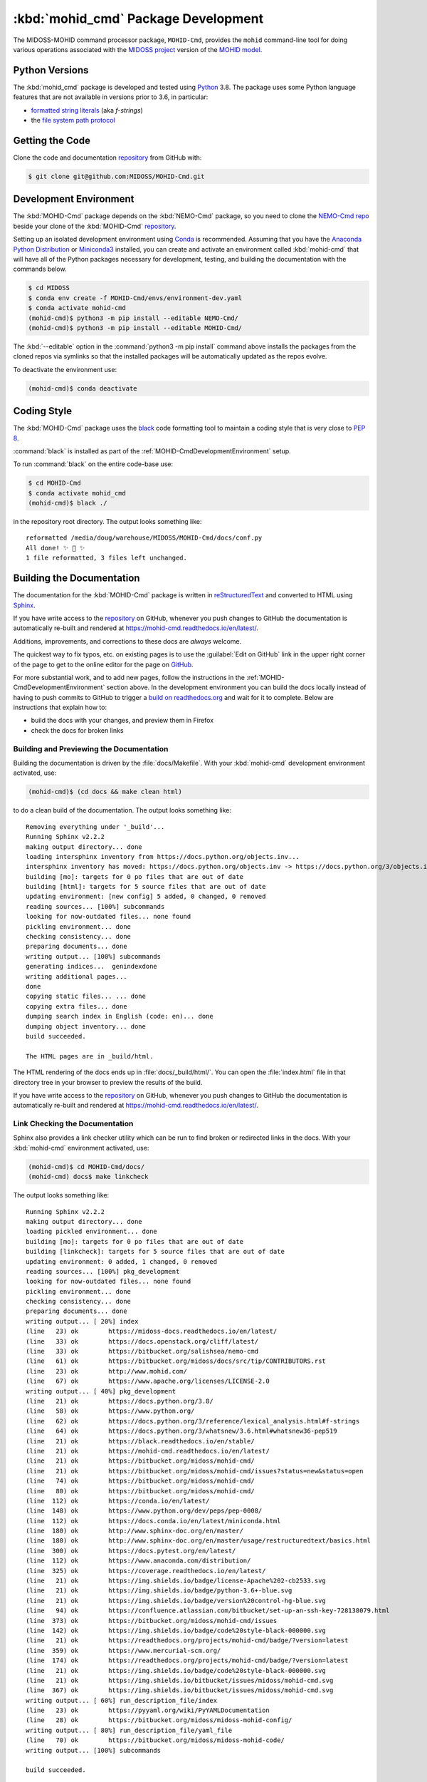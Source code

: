 .. Copyright 2018-2021, the MIDOSS project contributors, The University of British Columbia,
.. and Dalhousie University.
..
.. Licensed under the Apache License, Version 2.0 (the "License");
.. you may not use this file except in compliance with the License.
.. You may obtain a copy of the License at
..
..    https://www.apache.org/licenses/LICENSE-2.0
..
.. Unless required by applicable law or agreed to in writing, software
.. distributed under the License is distributed on an "AS IS" BASIS,
.. WITHOUT WARRANTIES OR CONDITIONS OF ANY KIND, either express or implied.
.. See the License for the specific language governing permissions and
.. limitations under the License.


.. _MOHID-CmdPackagedDevelopment:

************************************
:kbd:`mohid_cmd` Package Development
************************************


.. image:: https://img.shields.io/badge/license-Apache%202-cb2533.svg
    :target: https://www.apache.org/licenses/LICENSE-2.0
    :alt: Licensed under the Apache License, Version 2.0
.. image:: https://img.shields.io/badge/python-3.8-blue.svg
    :target: https://docs.python.org/3.8/
    :alt: Python Version
.. image:: https://img.shields.io/badge/version%20control-git-blue.svg?logo=github
    :target: https://github.com/MIDOSS/MOHID-Cmd
    :alt: Git on GitHub
.. image:: https://img.shields.io/badge/code%20style-black-000000.svg
    :target: https://black.readthedocs.io/en/stable/
    :alt: The uncompromising Python code formatter
.. image:: https://readthedocs.org/projects/mohid-cmd/badge/?version=latest
    :target: https://mohid-cmd.readthedocs.io/en/latest/
    :alt: Documentation Status
.. image:: https://github.com/MIDOSS/MOHID-Cmd/workflows/CI/badge.svg
    :target: https://github.com/MIDOSS/MOHID-Cmd/actions?query=workflow%3ACI
    :alt: GitHub Workflow Status
.. image:: https://codecov.io/gh/MIDOSS/MOHID-Cmd/branch/main/graph/badge.svg
    :target: https://codecov.io/gh/MIDOSS/MOHID-Cmd
    :alt: Codecov Testing Coverage Report
.. image:: https://img.shields.io/github/issues/MIDOSS/MOHID-Cmd?logo=github
    :target: https://github.com/MIDOSS/MOHID-Cmd/issues
    :alt: Issue Tracker

The MIDOSS-MOHID command processor package, ``MOHID-Cmd``, provides the ``mohid``
command-line tool for doing various operations associated with the `MIDOSS project`_ version of the `MOHID model`_.

.. _MIDOSS project: https://midoss-docs.readthedocs.io/en/latest/
.. _MOHID model: http://www.mohid.com/

.. _MOHID-CmdPythonVersions:

Python Versions
===============

.. image:: https://img.shields.io/badge/python-3.8-blue.svg
    :target: https://docs.python.org/3.8/
    :alt: Python Version

The :kbd:`mohid_cmd` package is developed and tested using `Python`_ 3.8.
The package uses some Python language features that are not available in versions prior to 3.6,
in particular:

* `formatted string literals`_
  (aka *f-strings*)
* the `file system path protocol`_

.. _Python: https://www.python.org/
.. _formatted string literals: https://docs.python.org/3/reference/lexical_analysis.html#f-strings
.. _file system path protocol: https://docs.python.org/3/whatsnew/3.6.html#whatsnew36-pep519


.. _MOHID-CmdGettingTheCode:

Getting the Code
================

.. image:: https://img.shields.io/badge/version%20control-git-blue.svg?logo=github
    :target: https://github.com/MIDOSS/MOHID-Cmd
    :alt: Git on GitHub

Clone the code and documentation `repository`_ from GitHub with:

.. _repository: https://github.com/MIDOSS/MOHID-Cmd

.. code-block:: bash

    $ git clone git@github.com:MIDOSS/MOHID-Cmd.git


.. _MOHID-CmdDevelopmentEnvironment:

Development Environment
=======================

The :kbd:`MOHID-Cmd` package depends on the :kbd:`NEMO-Cmd` package,
so you need to clone the `NEMO-Cmd repo`_
beside your clone of the :kbd:`MOHID-Cmd` `repository`_.

.. _NEMO-Cmd repo: https://bitbucket.org/salishsea/nemo-cmd

Setting up an isolated development environment using `Conda`_ is recommended.
Assuming that you have the `Anaconda Python Distribution`_ or `Miniconda3`_ installed,
you can create and activate an environment called :kbd:`mohid-cmd` that will have all of the Python packages necessary for development,
testing,
and building the documentation with the commands below.

.. _Conda: https://conda.io/en/latest/
.. _Anaconda Python Distribution: https://www.anaconda.com/distribution/
.. _Miniconda3:  https://docs.conda.io/en/latest/miniconda.html

.. code-block:: bash

    $ cd MIDOSS
    $ conda env create -f MOHID-Cmd/envs/environment-dev.yaml
    $ conda activate mohid-cmd
    (mohid-cmd)$ python3 -m pip install --editable NEMO-Cmd/
    (mohid-cmd)$ python3 -m pip install --editable MOHID-Cmd/

The :kbd:`--editable` option in the :command:`python3 -m pip install` command above installs the packages from the cloned repos via symlinks so that the installed packages will be automatically updated as the repos evolve.

To deactivate the environment use:

.. code-block:: bash

    (mohid-cmd)$ conda deactivate


.. _MOHID-CmdCodingStyle:

Coding Style
============

.. image:: https://img.shields.io/badge/code%20style-black-000000.svg
    :target: https://black.readthedocs.io/en/stable/
    :alt: The uncompromising Python code formatter

The :kbd:`MOHID-Cmd` package uses the `black`_ code formatting tool to maintain a coding style that is very close to `PEP 8`_.

.. _black: https://black.readthedocs.io/en/stable/
.. _PEP 8: https://www.python.org/dev/peps/pep-0008/

:command:`black` is installed as part of the :ref:`MOHID-CmdDevelopmentEnvironment` setup.

To run :command:`black` on the entire code-base use:

.. code-block:: bash

    $ cd MOHID-Cmd
    $ conda activate mohid_cmd
    (mohid-cmd)$ black ./

in the repository root directory.
The output looks something like::

  reformatted /media/doug/warehouse/MIDOSS/MOHID-Cmd/docs/conf.py
  All done! ✨ 🍰 ✨
  1 file reformatted, 3 files left unchanged.


.. _MOHID-CmdBuildingTheDocumentation:

Building the Documentation
==========================

.. image:: https://readthedocs.org/projects/mohid-cmd/badge/?version=latest
    :target: https://mohid-cmd.readthedocs.io/en/latest/
    :alt: Documentation Status

The documentation for the :kbd:`MOHID-Cmd` package is written in `reStructuredText`_ and converted to HTML using `Sphinx`_.

.. _reStructuredText: http://www.sphinx-doc.org/en/master/usage/restructuredtext/basics.html
.. _Sphinx: http://www.sphinx-doc.org/en/master/

If you have write access to the `repository`_ on GitHub,
whenever you push changes to GitHub the documentation is automatically re-built and rendered at https://mohid-cmd.readthedocs.io/en/latest/.

Additions,
improvements,
and corrections to these docs are *always* welcome.

The quickest way to fix typos, etc. on existing pages is to use the :guilabel:`Edit on GitHub` link in the upper right corner of the page to get to the online editor for the page on `GitHub`_.

.. _GitHub: https://github.com/MIDOSS/MOHID-Cmd

For more substantial work,
and to add new pages,
follow the instructions in the :ref:`MOHID-CmdDevelopmentEnvironment` section above.
In the development environment you can build the docs locally instead of having to push commits to GitHub to trigger a `build on readthedocs.org`_ and wait for it to complete.
Below are instructions that explain how to:

.. _build on readthedocs.org: https://readthedocs.org/projects/mohid-cmd/builds/

* build the docs with your changes,
  and preview them in Firefox

* check the docs for broken links


.. _MOHID-CmdBuildingAndPreviewingTheDocumentation:

Building and Previewing the Documentation
-----------------------------------------

Building the documentation is driven by the :file:`docs/Makefile`.
With your :kbd:`mohid-cmd` development environment activated,
use:

.. code-block:: bash

    (mohid-cmd)$ (cd docs && make clean html)

to do a clean build of the documentation.
The output looks something like::

  Removing everything under '_build'...
  Running Sphinx v2.2.2
  making output directory... done
  loading intersphinx inventory from https://docs.python.org/objects.inv...
  intersphinx inventory has moved: https://docs.python.org/objects.inv -> https://docs.python.org/3/objects.inv
  building [mo]: targets for 0 po files that are out of date
  building [html]: targets for 5 source files that are out of date
  updating environment: [new config] 5 added, 0 changed, 0 removed
  reading sources... [100%] subcommands
  looking for now-outdated files... none found
  pickling environment... done
  checking consistency... done
  preparing documents... done
  writing output... [100%] subcommands
  generating indices...  genindexdone
  writing additional pages...
  done
  copying static files... ... done
  copying extra files... done
  dumping search index in English (code: en)... done
  dumping object inventory... done
  build succeeded.

  The HTML pages are in _build/html.

The HTML rendering of the docs ends up in :file:`docs/_build/html/`.
You can open the :file:`index.html` file in that directory tree in your browser to preview the results of the build.

If you have write access to the `repository`_ on GitHub,
whenever you push changes to GitHub the documentation is automatically re-built and rendered at https://mohid-cmd.readthedocs.io/en/latest/.


.. _MOHID-CmdLinkCheckingTheDocumentation:

Link Checking the Documentation
-------------------------------

Sphinx also provides a link checker utility which can be run to find broken or redirected links in the docs.
With your :kbd:`mohid-cmd` environment activated,
use:

.. code-block:: bash

    (mohid-cmd)$ cd MOHID-Cmd/docs/
    (mohid-cmd) docs$ make linkcheck

The output looks something like::

  Running Sphinx v2.2.2
  making output directory... done
  loading pickled environment... done
  building [mo]: targets for 0 po files that are out of date
  building [linkcheck]: targets for 5 source files that are out of date
  updating environment: 0 added, 1 changed, 0 removed
  reading sources... [100%] pkg_development
  looking for now-outdated files... none found
  pickling environment... done
  checking consistency... done
  preparing documents... done
  writing output... [ 20%] index
  (line   23) ok        https://midoss-docs.readthedocs.io/en/latest/
  (line   33) ok        https://docs.openstack.org/cliff/latest/
  (line   33) ok        https://bitbucket.org/salishsea/nemo-cmd
  (line   61) ok        https://bitbucket.org/midoss/docs/src/tip/CONTRIBUTORS.rst
  (line   23) ok        http://www.mohid.com/
  (line   67) ok        https://www.apache.org/licenses/LICENSE-2.0
  writing output... [ 40%] pkg_development
  (line   21) ok        https://docs.python.org/3.8/
  (line   58) ok        https://www.python.org/
  (line   62) ok        https://docs.python.org/3/reference/lexical_analysis.html#f-strings
  (line   64) ok        https://docs.python.org/3/whatsnew/3.6.html#whatsnew36-pep519
  (line   21) ok        https://black.readthedocs.io/en/stable/
  (line   21) ok        https://mohid-cmd.readthedocs.io/en/latest/
  (line   21) ok        https://bitbucket.org/midoss/mohid-cmd/
  (line   21) ok        https://bitbucket.org/midoss/mohid-cmd/issues?status=new&status=open
  (line   74) ok        https://bitbucket.org/midoss/mohid-cmd/
  (line   80) ok        https://bitbucket.org/midoss/mohid-cmd/
  (line  112) ok        https://conda.io/en/latest/
  (line  148) ok        https://www.python.org/dev/peps/pep-0008/
  (line  112) ok        https://docs.conda.io/en/latest/miniconda.html
  (line  180) ok        http://www.sphinx-doc.org/en/master/
  (line  180) ok        http://www.sphinx-doc.org/en/master/usage/restructuredtext/basics.html
  (line  300) ok        https://docs.pytest.org/en/latest/
  (line  112) ok        https://www.anaconda.com/distribution/
  (line  325) ok        https://coverage.readthedocs.io/en/latest/
  (line   21) ok        https://img.shields.io/badge/license-Apache%202-cb2533.svg
  (line   21) ok        https://img.shields.io/badge/python-3.6+-blue.svg
  (line   21) ok        https://img.shields.io/badge/version%20control-hg-blue.svg
  (line   94) ok        https://confluence.atlassian.com/bitbucket/set-up-an-ssh-key-728138079.html
  (line  373) ok        https://bitbucket.org/midoss/mohid-cmd/issues
  (line  142) ok        https://img.shields.io/badge/code%20style-black-000000.svg
  (line   21) ok        https://readthedocs.org/projects/mohid-cmd/badge/?version=latest
  (line  359) ok        https://www.mercurial-scm.org/
  (line  174) ok        https://readthedocs.org/projects/mohid-cmd/badge/?version=latest
  (line   21) ok        https://img.shields.io/badge/code%20style-black-000000.svg
  (line   21) ok        https://img.shields.io/bitbucket/issues/midoss/mohid-cmd.svg
  (line  367) ok        https://img.shields.io/bitbucket/issues/midoss/mohid-cmd.svg
  writing output... [ 60%] run_description_file/index
  (line   23) ok        https://pyyaml.org/wiki/PyYAMLDocumentation
  (line   28) ok        https://bitbucket.org/midoss/midoss-mohid-config/
  writing output... [ 80%] run_description_file/yaml_file
  (line   70) ok        https://bitbucket.org/midoss/midoss-mohid-code/
  writing output... [100%] subcommands

  build succeeded.

  Look for any errors in the above output or in _build/linkcheck/output.txt


.. _MOHID-CmdRunningTheUnitTests:

Running the Unit Tests
======================

The test suite for the :kbd:`MOHID-Cmd` package is in :file:`MOHID-Cmd/tests/`.
The `pytest`_ tool is used for test parametrization and as the test runner for the suite.

.. _pytest: https://docs.pytest.org/en/latest/

With your :kbd:`mohid-cmd` development environment activated,
use:

.. code-block:: bash

    (mohid-cmd)$ cd MOHID-Cmd/
    (mohid-cmd)$ pytest

to run the test suite.
The output looks something like::

  =========================== test session starts ============================
  platform linux -- Python 3.7.3, pytest-5.3.1, py-1.8.0, pluggy-0.13.0
  rootdir: /media/doug/warehouse/MIDOSS/MOHID-Cmd
  collected 84 items

  tests/test_gather.py .....                                            [  5%]
  tests/test_monte_carlo.py ............................                [ 39%]
  tests/test_prepare.py ........................                        [ 67%]
  tests/test_run.py ...........................                         [100%]

  ============================ 84 passed in 2.80s ============================

You can monitor what lines of code the test suite exercises using the `coverage.py`_ and `pytest-cov`_ tools with the command:

.. _coverage.py: https://coverage.readthedocs.io/en/latest/
.. _pytest-cov: https://pytest-cov.readthedocs.io/en/latest/

.. code-block:: bash

    (mohid-cmd)$ cd MOHID-Cmd/
    (mohid-cmd)$ pytest --cov=./

The test coverage report will be displayed below the test suite run output.

Alternatively,
you can use

.. code-block:: bash

    (mohid-cmd)$ pytest --cov=./ --cov-report html

to produce an HTML report that you can view in your browser by opening :file:`MOHID-Cmd/htmlcov/index.html`.


.. MOHID-CmdContinuousIntegration:

Continuous Integration
----------------------

.. image:: https://github.com/MIDOSS/MOHID-Cmd/workflows/CI/badge.svg
    :target: https://github.com/MIDOSS/MOHID-Cmd/actions?query=workflow%3ACI
    :alt: GitHub Workflow Status
.. image:: https://codecov.io/gh/MIDOSS/MOHID-Cmd/branch/master/graph/badge.svg
    :target: https://codecov.io/gh/MIDOSS/MOHID-Cmd
    :alt: Codecov Testing Coverage Report

The :kbd:`MOHID-Cmd` package unit test suite is run and a coverage report is generated whenever changes are pushed to GitHub.
The results are visible on the `repo actions page`_,
from the green checkmarks beside commits on the `repo commits page`_,
or from the green checkmark to the left of the "Latest commit" message on the `repo code overview page`_ .
The testing coverage report is uploaded to `codecov.io`_

.. _repo actions page: https://github.com/MIDOSS/MOHID-Cmd/actions
.. _repo commits page: https://github.com/MIDOSS/MOHID-Cmd/commits/main
.. _repo code overview page: https://github.com/MIDOSS/MOHID-Cmd
.. _codecov.io: https://codecov.io/gh/MIDOSS/MOHID-Cmd

The `GitHub Actions`_ workflow configuration that defines the continuous integration tasks is in the :file:`.github/workflows/pytest-coverage.yaml` file.

.. _GitHub Actions: https://help.github.com/en/actions


.. _MOHID-CmdVersionControlRepository:

Version Control Repository
==========================

.. image:: https://img.shields.io/badge/version%20control-git-blue.svg?logo=github
    :target: https://github.com/MIDOSS/MOHID-Cmd
    :alt: Git on GitHub

The :kbd:`MOHID-Cmd` package code and documentation source files are available as a `Git`_ repository at https://github.com/MIDOSS/MOHID-Cmd.

.. _Git: https://git-scm.com/


.. _MOHID-CmdIssueTracker:

Issue Tracker
=============

.. image:: https://img.shields.io/github/issues/MIDOSS/MOHID-Cmd?logo=github
    :target: https://github.com/MIDOSS/MOHID-Cmd/issues
    :alt: Issue Tracker

Development tasks,
bug reports,
and enhancement ideas are recorded and managed in the issue tracker at https://github.com/MIDOSS/MOHID-Cmd/issues.


License
=======

.. image:: https://img.shields.io/badge/license-Apache%202-cb2533.svg
    :target: https://www.apache.org/licenses/LICENSE-2.0
    :alt: Licensed under the Apache License, Version 2.0

The code and documentation of the MIDOSS-MOHID Command Processor project
are copyright 2018-2021 by the `MIDOSS project contributors`_, The University of British Columbia,
and Dalhousie University.

.. _MIDOSS project contributors: https://github.com/MIDOSS/docs/blob/main/CONTRIBUTORS.rst

They are licensed under the Apache License, Version 2.0.
https://www.apache.org/licenses/LICENSE-2.0
Please see the LICENSE file for details of the license.
